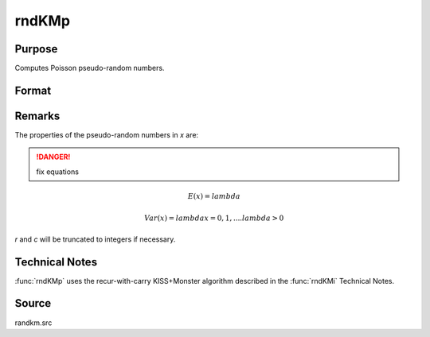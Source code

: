 
rndKMp
==============================================

Purpose
----------------
Computes Poisson pseudo-random numbers.

Format
----------------
.. function:: { x, newstate } = rndKMp(r, c, lambda, state)

    :param r: number of rows of resulting matrix.
    :type r: scalar

    :param c: number of columns of resulting matrix.
    :type c: scalar

    :param lambda: r x c matrix or r x 1 vector, or 1 x c vector, or scalar, shape argument for Poisson distribution.
    :type lambda: matrix or vector or scalar

    :param state: 

        **scalar case**
        
            *state* = starting seed value only. If -1, GAUSS computes the starting seed based on the system clock.

        **500x1 vector case**
        
            *state* = the state vector returned from a previous call to one of the ``rndKM`` random number functions.

    :type state: scalar or 500x1 vector

    :returns: x (*RxC matrix*), Poisson distributed random numbers.

    :returns: newstate (*500x1 vector*), the updated state.

Remarks
-------

The properties of the pseudo-random numbers in *x* are:

.. DANGER:: fix equations

.. math::

   E(x) =  lambda
   
   Var(x) =  lambdax  =  0, 1,....lambda  >  0

*r* and *c* will be truncated to integers if necessary.

Technical Notes
---------------
:func:`rndKMp` uses the recur-with-carry KISS+Monster algorithm described in the :func:`rndKMi` Technical Notes.

Source
------

randkm.src

